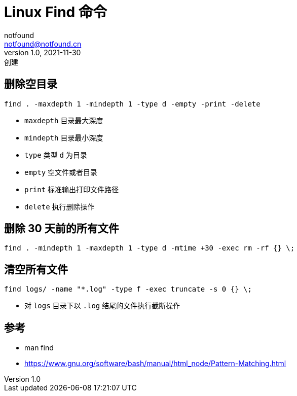 = Linux Find 命令
notfound <notfound@notfound.cn>
1.0, 2021-11-30: 创建

:page-slug: linux-command-find
:page-category: linux

== 删除空目录

[source,bash]
----
find . -maxdepth 1 -mindepth 1 -type d -empty -print -delete
----

* `maxdepth` 目录最大深度
* `mindepth` 目录最小深度
* `type` 类型 `d` 为目录
* `empty` 空文件或者目录
* `print` 标准输出打印文件路径
* `delete` 执行删除操作

== 删除 30 天前的所有文件

[source,bash]
----
find . -mindepth 1 -maxdepth 1 -type d -mtime +30 -exec rm -rf {} \;
----

== 清空所有文件

[source,bash]
----
find logs/ -name "*.log" -type f -exec truncate -s 0 {} \;
----

* 对 `logs` 目录下以 `.log` 结尾的文件执行截断操作

== 参考

* man find
* https://www.gnu.org/software/bash/manual/html_node/Pattern-Matching.html
